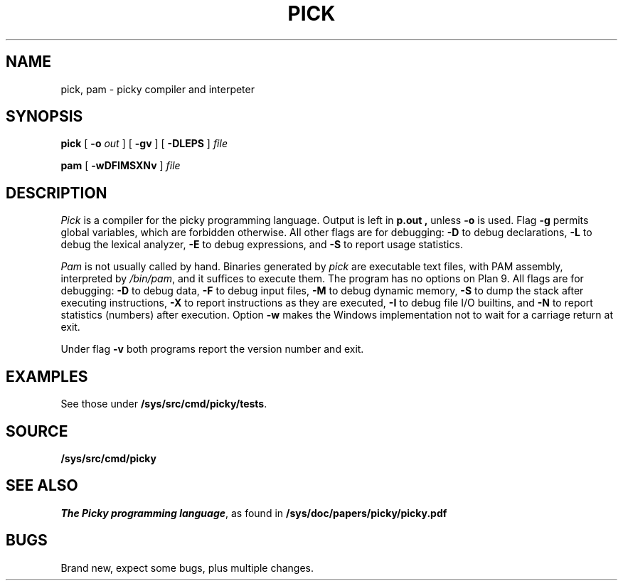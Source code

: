 .TH PICK 1
.SH NAME
pick, pam \- picky compiler and interpeter
.SH SYNOPSIS
.B pick
[
.B -o
.I out
]
[
.B -gv
]
[
.B -DLEPS
]
.I file
.PP
.B pam
[
.B -wDFIMSXNv
]
.I file
.SH DESCRIPTION
.I Pick
is a compiler for the picky programming language.
Output is left in
.B p.out ,
unless
.B -o
is used.
Flag
.B -g
permits global variables, which are forbidden otherwise.
All other flags are for debugging:
.B -D
to debug declarations,
.B -L
to debug the lexical analyzer,
.B -E
to debug expressions,
and
.B -S
to report usage statistics.
.PP
.I Pam
is not usually called by hand. Binaries generated by
.I pick
are executable text files, with
PAM assembly, interpreted by
.IR /bin/pam ,
and it suffices to execute them.
The program has no options on Plan 9. All flags are for debugging:
.B -D
to debug data,
.B -F
to debug input files,
.B -M
to debug dynamic memory,
.B -S
to dump the stack after executing instructions,
.B -X
to report instructions as they are executed,
.B -I
to debug file I/O builtins,
and
.B -N
to report statistics (numbers) after execution.
Option
.B -w
makes the Windows implementation not to wait for a carriage return at exit.
.PP
Under flag
.B -v
both programs
report the version number and exit.
.SH EXAMPLES
See those under
.BR /sys/src/cmd/picky/tests .
.SH SOURCE
.B /sys/src/cmd/picky
.SH SEE ALSO
.IR "The Picky programming language" ,
as found in
.B /sys/doc/papers/picky/picky.pdf
.SH BUGS
Brand new, expect some bugs, plus multiple changes.
